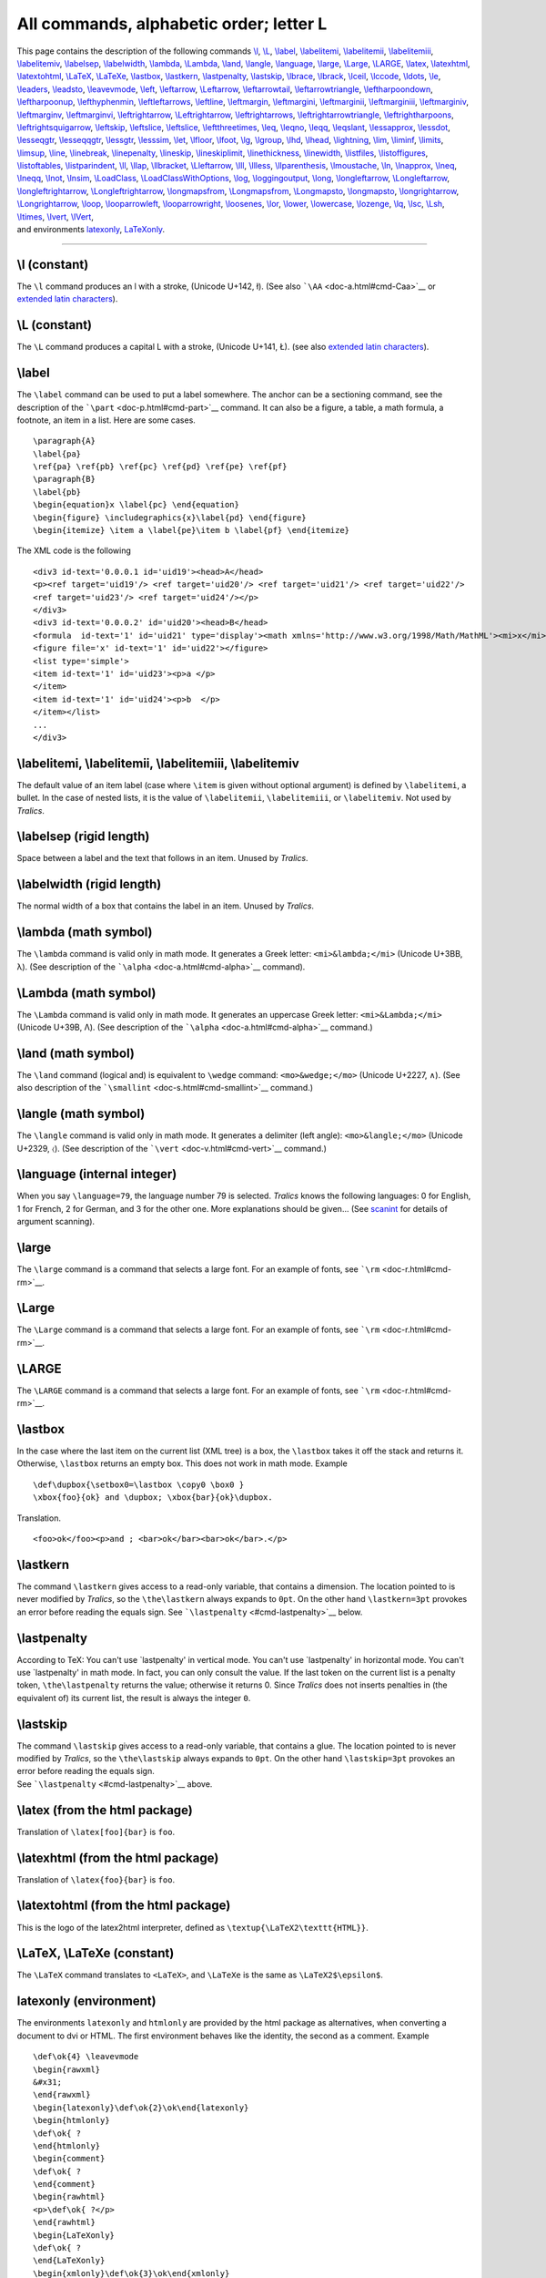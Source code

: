 All commands, alphabetic order; letter L
========================================

| This page contains the description of the following commands
  `\\l <#cmd-l>`__, `\\L <#cmd-cl>`__, `\\label <#cmd-label>`__,
  `\\labelitemi <#cmd-labelitem>`__, `\\labelitemii <#cmd-labelitem>`__,
  `\\labelitemiii <#cmd-labelitem>`__,
  `\\labelitemiv <#cmd-labelitem>`__, `\\labelsep <#cmd-labelsep>`__,
  `\\labelwidth <#cmd-labelwidth>`__, `\\lambda <#cmd-lambda>`__,
  `\\Lambda <#cmd-clambda>`__, `\\land <#cmd-land>`__,
  `\\langle <#cmd-langle>`__, `\\language <#cmd-language>`__,
  `\\large <#cmd-large>`__, `\\Large <#cmd-clarge>`__,
  `\\LARGE <#cmd-cclarge>`__, `\\latex <#cmd-xlatex>`__,
  `\\latexhtml <#cmd-latexhtml>`__,
  `\\latextohtml <#cmd-latextohtml>`__, `\\LaTeX <#cmd-LaTeX>`__,
  `\\LaTeXe <#cmd-LaTeX>`__, `\\lastbox <#cmd-lastbox>`__,
  `\\lastkern <#cmd-lastkern>`__, `\\lastpenalty <#cmd-lastpenalty>`__,
  `\\lastskip <#cmd-lastskip>`__, `\\lbrace <#cmd-lbrace>`__,
  `\\lbrack <#cmd-lbrack>`__, `\\lceil <#cmd-lceil>`__,
  `\\lccode <#cmd-lccode>`__, `\\ldots <#cmd-ldots>`__,
  `\\le <#cmd-le>`__, `\\leaders <#cmd-leaders>`__,
  `\\leadsto <#cmd-leadsto>`__, `\\leavevmode <#cmd-leavevmode>`__,
  `\\left <#cmd-left>`__, `\\leftarrow <#cmd-leftarrow>`__,
  `\\Leftarrow <#cmd-cleftarrow>`__,
  `\\leftarrowtail <#cmd-leftarrowtail>`__,
  `\\leftarrowtriangle <#cmd-leftarrowtriangle>`__,
  `\\leftharpoondown <#cmd-leftharpoondown>`__,
  `\\leftharpoonup <#cmd-leftharpoonup>`__,
  `\\lefthyphenmin <#cmd-lefthyphenmin>`__,
  `\\leftleftarrows <#cmd-leftleftarrows>`__,
  `\\leftline <#cmd-leftline>`__, `\\leftmargin <#cmd-leftmargin>`__,
  `\\leftmargini <#cmd-leftmargini>`__,
  `\\leftmarginii <#cmd-leftmargini>`__,
  `\\leftmarginiii <#cmd-leftmargini>`__,
  `\\leftmarginiv <#cmd-leftmargini>`__,
  `\\leftmarginv <#cmd-leftmargini>`__,
  `\\leftmarginvi <#cmd-leftmargini>`__,
  `\\leftrightarrow <#cmd-leftrightarrow>`__,
  `\\Leftrightarrow <#cmd-cleftrightarrow>`__,
  `\\leftrightarrows <#cmd-leftrightarrows>`__,
  `\\leftrightarrowtriangle <#cmd-leftrightarrowtriangle>`__,
  `\\leftrightharpoons <#cmd-leftrightharpoons>`__,
  `\\leftrightsquigarrow <#cmd-leftrightsquigarrow>`__,
  `\\leftskip <#cmd-leftskip>`__, `\\leftslice <#cmd-leftslice>`__,
  `\\leftslice <#cmd-leftslice>`__,
  `\\leftthreetimes <#cmd-leftthreetimes>`__, `\\leq <#cmd-leq>`__,
  `\\leqno <#cmd-leqno>`__, `\\leqq <#cmd-leqq>`__,
  `\\leqslant <#cmd-leqslant>`__, `\\lessapprox <#cmd-lessapprox>`__,
  `\\lessdot <#cmd-lessdot>`__, `\\lesseqgtr <#cmd-lesseqgtr>`__,
  `\\lesseqqgtr <#cmd-lesseqqgtr>`__, `\\lessgtr <#cmd-lessgtr>`__,
  `\\lesssim <#cmd-lesssim>`__, `\\let <#cmd-let>`__,
  `\\lfloor <#cmd-lfloor>`__, `\\lfoot <#cmd-lfoot>`__,
  `\\lg <#cmd-lg>`__, `\\lgroup <#cmd-lgroup>`__, `\\lhd <#cmd-lhd>`__,
  `\\lhead <#cmd-lhead>`__, `\\lightning <#cmd-lightning>`__,
  `\\lim <#cmd-lim>`__, `\\liminf <#cmd-liminf>`__,
  `\\limits <#cmd-limits>`__, `\\limsup <#cmd-limsup>`__,
  `\\line <#cmd-line>`__, `\\linebreak <#cmd-linebreak>`__,
  `\\linepenalty <#cmd-linepenalty>`__, `\\lineskip <#cmd-lineskip>`__,
  `\\lineskiplimit <#cmd-lineskiplimit>`__,
  `\\linethickness <#cmd-linethickness>`__,
  `\\linewidth <#cmd-linewidth>`__, `\\listfiles <#cmd-listfiles>`__,
  `\\listoffigures <#cmd-listoffigures>`__,
  `\\listoftables <#cmd-listoffigures>`__,
  `\\listparindent <#cmd-listparindent>`__, `\\ll <#cmd-ll>`__,
  `\\llap <#cmd-llap>`__, `\\llbracket <#cmd-llbracket>`__,
  `\\Lleftarrow <#cmd-lleftarrow>`__, `\\lll <#cmd-lll>`__,
  `\\llless <#cmd-llless>`__, `\\llparenthesis <#cmd-llparenthesis>`__,
  `\\lmoustache <#cmd-lmoustache>`__, `\\ln <#cmd-ln>`__,
  `\\lnapprox <#cmd-lnapprox>`__, `\\lneq <#cmd-lneq>`__,
  `\\lneqq <#cmd-lneqq>`__, `\\lnot <#cmd-lnot>`__,
  `\\lnsim <#cmd-lnsim>`__, `\\LoadClass <#cmd-LoadClass>`__,
  `\\LoadClassWithOptions <#cmd-LoadClassWithOptions>`__,
  `\\log <#cmd-log>`__, `\\loggingoutput <#cmd-loggingoutput>`__,
  `\\long <#cmd-long>`__, `\\longleftarrow <#cmd-longleftarrow>`__,
  `\\Longleftarrow <#cmd-clongleftarrow>`__,
  `\\longleftrightarrow <#cmd-longleftrightarrow>`__,
  `\\Longleftrightarrow <#cmd-clongleftrightarrow>`__,
  `\\longmapsfrom <#cmd-longmapsfrom>`__,
  `\\Longmapsfrom <#cmd-clongmapsfrom>`__,
  `\\Longmapsto <#cmd-clongmapsto>`__,
  `\\longmapsto <#cmd-longmapsto>`__,
  `\\longrightarrow <#cmd-longrightarrow>`__,
  `\\Longrightarrow <#cmd-clongrightarrow>`__, `\\loop <#cmd-loop>`__,
  `\\looparrowleft <#cmd-looparrowleft>`__,
  `\\looparrowright <#cmd-looparrowright>`__,
  `\\loosenes <#cmd-looseness>`__, `\\lor <#cmd-lor>`__,
  `\\lower <#cmd-lower>`__, `\\lowercase <#cmd-lowercase>`__,
  `\\lozenge <#cmd-lozenge>`__, `\\lq <#cmd-lq>`__,
  `\\lsc <#cmd-lsc>`__, `\\Lsh <#cmd-Lsh>`__,
  `\\ltimes <#cmd-ltimes>`__, `\\lvert <#cmd-lvert>`__,
  `\\lVert <#cmd-clvert>`__,
| and environments `latexonly <#env-xlatexonly>`__,
  `LaTeXonly <#env-LaTeXonly>`__.

--------------

.. _cmd-l:

\\l (constant)
--------------

The ``\l`` command produces an l with a stroke, (Unicode U+142, ł). (See
also ```\AA`` <doc-a.html#cmd-Caa>`__ or `extended latin
characters <doc-chars.html#ext-latin>`__).

.. _cmd-cl:

\\L (constant)
--------------

The ``\L`` command produces a capital L with a stroke, (Unicode U+141,
Ł). (see also `extended latin characters <doc-chars.html#ext-latin>`__).

.. _cmd-label:

\\label
-------

The ``\label`` command can be used to put a label somewhere. The anchor
can be a sectioning command, see the description of the
```\part`` <doc-p.html#cmd-part>`__ command. It can also be a figure, a
table, a math formula, a footnote, an item in a list. Here are some
cases.

.. container:: ltx-source

   ::

      \paragraph{A}
      \label{pa}
      \ref{pa} \ref{pb} \ref{pc} \ref{pd} \ref{pe} \ref{pf}
      \paragraph{B}
      \label{pb}
      \begin{equation}x \label{pc} \end{equation}
      \begin{figure} \includegraphics{x}\label{pd} \end{figure}
      \begin{itemize} \item a \label{pe}\item b \label{pf} \end{itemize}

The XML code is the following

.. container:: xml_out

   ::

      <div3 id-text='0.0.0.1 id='uid19'><head>A</head>
      <p><ref target='uid19'/> <ref target='uid20'/> <ref target='uid21'/> <ref target='uid22'/>
      <ref target='uid23'/> <ref target='uid24'/></p>
      </div3>
      <div3 id-text='0.0.0.2' id='uid20'><head>B</head>
      <formula  id-text='1' id='uid21' type='display'><math xmlns='http://www.w3.org/1998/Math/MathML'><mi>x</mi></math></formula>
      <figure file='x' id-text='1' id='uid22'></figure>
      <list type='simple'>
      <item id-text='1' id='uid23'><p>a </p>
      </item>
      <item id-text='1' id='uid24'><p>b  </p>
      </item></list>
      ...
      </div3>

.. _cmd-labelitem:

\\labelitemi, \\labelitemii, \\labelitemiii, \\labelitemiv
----------------------------------------------------------

The default value of an item label (case where ``\item`` is given
without optional argument) is defined by ``\labelitemi``, a bullet. In
the case of nested lists, it is the value of ``\labelitemii``,
``\labelitemiii``, or ``\labelitemiv``. Not used by *Tralics*.

.. _cmd-labelsep:

\\labelsep (rigid length)
-------------------------

Space between a label and the text that follows in an item. Unused by
*Tralics*.

.. _cmd-labelwidth:

\\labelwidth (rigid length)
---------------------------

The normal width of a box that contains the label in an item. Unused by
*Tralics*.

.. _cmd-lambda:

\\lambda (math symbol)
----------------------

The ``\lambda`` command is valid only in math mode. It generates a Greek
letter: ``<mi>&lambda;</mi>`` (Unicode U+3BB, λ). (See description of
the ```\alpha`` <doc-a.html#cmd-alpha>`__ command).

.. _cmd-clambda:

\\Lambda (math symbol)
----------------------

The ``\Lambda`` command is valid only in math mode. It generates an
uppercase Greek letter: ``<mi>&Lambda;</mi>`` (Unicode U+39B, Λ). (See
description of the ```\alpha`` <doc-a.html#cmd-alpha>`__ command.)

.. _cmd-land:

\\land (math symbol)
--------------------

The ``\land`` command (logical and) is equivalent to ``\wedge`` command:
``<mo>&wedge;</mo>`` (Unicode U+2227, ∧). (See also description of the
```\smallint`` <doc-s.html#cmd-smallint>`__ command.)

.. _cmd-langle:

\\langle (math symbol)
----------------------

The ``\langle`` command is valid only in math mode. It generates a
delimiter (left angle): ``<mo>&langle;</mo>`` (Unicode U+2329, 〈). (See
description of the ```\vert`` <doc-v.html#cmd-vert>`__ command.)

.. _cmd-language:

\\language (internal integer)
-----------------------------

When you say ``\language=79``, the language number 79 is selected.
*Tralics* knows the following languages: 0 for English, 1 for French, 2
for German, and 3 for the other one. More explanations should be
given... (See `scanint <doc-s.html#fct-scanint>`__ for details of
argument scanning).

.. _cmd-large:

\\large
-------

The ``\large`` command is a command that selects a large font. For an
example of fonts, see ```\rm`` <doc-r.html#cmd-rm>`__.

.. _cmd-clarge:

\\Large
-------

The ``\Large`` command is a command that selects a large font. For an
example of fonts, see ```\rm`` <doc-r.html#cmd-rm>`__.

.. _cmd-cclarge:

\\LARGE
-------

The ``\LARGE`` command is a command that selects a large font. For an
example of fonts, see ```\rm`` <doc-r.html#cmd-rm>`__.

.. _cmd-lastbox:

\\lastbox
---------

In the case where the last item on the current list (XML tree) is a box,
the ``\lastbox`` takes it off the stack and returns it. Otherwise,
``\lastbox`` returns an empty box. This does not work in math mode.
Example

.. container:: ltx-source

   ::

      \def\dupbox{\setbox0=\lastbox \copy0 \box0 }
      \xbox{foo}{ok} and \dupbox; \xbox{bar}{ok}\dupbox.

Translation.

.. container:: xml_out

   ::

      <foo>ok</foo><p>and ; <bar>ok</bar><bar>ok</bar>.</p>

.. _cmd-lastkern:

\\lastkern
----------

The command ``\lastkern`` gives access to a read-only variable, that
contains a dimension. The location pointed to is never modified by
*Tralics*, so the ``\the\lastkern`` always expands to ``0pt``. On the
other hand ``\lastkern=3pt`` provokes an error before reading the equals
sign. See ```\lastpenalty`` <#cmd-lastpenalty>`__ below.

.. _cmd-lastpenalty:

\\lastpenalty
-------------

According to TeX: You can't use \`\lastpenalty' in vertical mode. You
can't use \`\lastpenalty' in horizontal mode. You can't use
\`\lastpenalty' in math mode. In fact, you can only consult the value.
If the last token on the current list is a penalty token,
``\the\lastpenalty`` returns the value; otherwise it returns 0. Since
*Tralics* does not inserts penalties in (the equivalent of) its current
list, the result is always the integer ``0``.

.. _cmd-lastskip:

\\lastskip
----------

| The command ``\lastskip`` gives access to a read-only variable, that
  contains a glue. The location pointed to is never modified by
  *Tralics*, so the ``\the\lastskip`` always expands to ``0pt``. On the
  other hand ``\lastskip=3pt`` provokes an error before reading the
  equals sign.
| |See...| See ```\lastpenalty`` <#cmd-lastpenalty>`__ above.

.. _cmd-xlatex:

\\latex (from the html package)
-------------------------------

Translation of ``\latex[foo]{bar}`` is ``foo``.

.. _cmd-latexhtml:

\\latexhtml (from the html package)
-----------------------------------

Translation of ``\latex{foo}{bar}`` is ``foo``.

.. _cmd-latextohtml:

\\latextohtml (from the html package)
-------------------------------------

This is the logo of the latex2html interpreter, defined as
``\textup{\LaTeX2\texttt{HTML}}``.

.. _cmd-LaTeX:

\\LaTeX, \\LaTeXe (constant)
----------------------------

The ``\LaTeX`` command translates to ``<LaTeX>``, and ``\LaTeXe`` is the
same as ``\LaTeX2$\epsilon$``.

.. _env-xlatexonly:

latexonly (environment)
-----------------------

The environments ``latexonly`` and ``htmlonly`` are provided by the html
package as alternatives, when converting a document to dvi or HTML. The
first environment behaves like the identity, the second as a comment.
Example

.. container:: ltx-source

   ::

       
      \def\ok{4} \leavevmode
      \begin{rawxml}
      &#x31;
      \end{rawxml}
      \begin{latexonly}\def\ok{2}\ok\end{latexonly}
      \begin{htmlonly}
      \def\ok{ ?
      \end{htmlonly}
      \begin{comment}
      \def\ok{ ?
      \end{comment}
      \begin{rawhtml}
      <p>\def\ok{ ?</p>
      \end{rawhtml}
      \begin{LaTeXonly}
      \def\ok{ ?
      \end{LaTeXonly}
      \begin{xmlonly}\def\ok{3}\ok\end{xmlonly}
      \ok

The translation should be equivalent to ``1 2 3 4`` (the digit one being
written as ``&#x31;``).

.. _env-LaTeXonly:

LaTeXonly (Tralics environment)
-------------------------------

| The ``LaTeXonly`` environment is opposed to the ``xmlonly``
  environment. Since the translator produces XML, the content of the
  ``LaTeXonly`` environment is ignored. This environment behaves like
  the ``comment`` environment.
| |See...| For an example, see the description of the
  ```latexonly`` <doc-l.html#env-latexonly>`__ environment.

.. _cmd-lbrack:

\\lbrack
--------

| The ``\lbrack`` command is equivalent to (in fact, expands to) an
  opening bracket ``[``.
| |See...| See also description of the
  ```\vert`` <doc-v.html#cmd-vert>`__ command.

.. _cmd-lbrace:

\\lbrace (math symbol)
----------------------

| The ``\lbrace`` command is equivalent to an opening brace ``\{``.
| |See...| See also description of the
  ```\vert`` <doc-v.html#cmd-vert>`__ command.

.. _cmd-lccode:

\\lccode
--------

| When you say ``\lccode13 12``, you change the lowercase code of the
  character number 13 to the value 12. Both integers must be valid
  character codes. TeX uses this for its hyphenation algorithm: a letter
  is part of a word, only if its ``\lccode`` is not zero. On the other
  hand, the ``\lowercase`` command replaces, in the token list given as
  argument, every character X by the character Y, provided that
  ``\lccode X`` is Y, and Y is not zero; all other tokens are left
  unchanged.
| A character code is an integer between 0 and N-1, where N=256 in TeX
  and in old versions of *Tralics*; it is now 65536. In *Tralics*,
  ``\lccode`` and ``\uccode`` are defined for all letters of iso-8859-1
  (with, and without accents), these are characters with code less than
  256 (for all other characters, ``\lccode`` and ``\uccode`` are zero).
| |See...| See `scanint <doc-s.html#fct-scanint>`__ for details of how
  numbers are read. See ```\uppercase`` <doc-u.html#cmd-uppercase>`__.
  for examples of use.

.. _cmd-lceil:

\\lceil (math symbol)
---------------------

The ``\lceil`` (left ceiling) command is valid only in math mode. It can
be used as a delimiter: ``<mo>&lceil;</mo>``, (Unicode U+2308, ⌈). See
also description of the ```\vert`` <doc-v.html#cmd-vert>`__ command.

.. _cmd-ldots:

\\ldots (math symbol)
---------------------

The ``\ldots`` command is valid in math mode. It generates a
miscellaneous symbol: ``<mo>...</mo>``. *Tralics* recognizes the
following miscellaneous symbols.

.. container:: ltx-source

   ::

      $\ldots \prime \exists \Diamond \top \bot \mho 
      \cdots \forall \nabla \imath \flat \clubsuit \Re
      \vdots \infty \surd \jmath \natural \diamondsuit \Im
      \ddots \hbar \square \ell \sharp \heartsuit \angle
      \aleph \emptyset \triangle \neg \wp \spadesuit \partial$

| The XML result is `shown here <doc-laux.html#cmd-ldots>`__. All these
  operators are from Table 8.7 of the `Latex
  Companion <index.html#companion>`__. The ``\Box`` command is not yet
  implemented (but ``\square`` produces the same effect). |operators of
  table 8.7| (see also `here <doc-ex.xhtml#math1>`__).
| |See...| The ``\ldots`` command is also valid outside math mode, see
  the ```\qquad`` <doc-q.html#cmd-qquad>`__ command.

.. _cmd-le:

\\le (math symbol)
------------------

The ``\le`` command is valid only in math mode. It generates a relation
symbol: ``<mo>&le;</mo>``. *Tralics* recognizes the following relations:

.. container:: ltx-source

   ::

      $\le \leq \succ \simeq \parallel \subseteq \sqsubset \doteq
      \ge \geq \sim \mid \subset \subseteq \ne \neq \frown \vdash
      \equiv \perp \ll \supset \cong \smile \in \dashv 
      \models \preceq \gg \approx \Join \sqsubseteq \ni
      \prec \succeq \asymp \bowtie \sqsupseteq \propto$

The XML result is `shown here <doc-laux.html#cmd-le>`__. All these
operators are from Table 8.5 of the `Latex
Companion <index.html#companion>`__. |relations operators from table
8.5| (see also `here <doc-ex.xhtml#math1>`__).

.. _cmd-leaders:

\\leaders
---------

The ``\leaders`` commands reads a box and names it \`leaders'. See
`\\xleaders <doc-x.html#cmd-xleaders>`__ for details.

.. _cmd-leadsto:

\\leadsto
---------

The ``\leadsto`` command is valid only in math mode. It generates
``<mo>&#x21DD;</mo>``, (Unicode U+21DD, ⇝).

.. _cmd-leavevmode:

\\leavevmode
------------

The effect of this command is to leave vertical mode, and to enter
horizontal mode. Thus, if the mode is vmode (typically, outside any
paragraph), a new paragraph is started. This paragraph may be flushed
left, flushed right, or centered; but if nothing special has been said,
a ``noindent='true'`` slot is added to the attribute list of the ``<p>``
element.

.. _cmd-left:

\\left
------

This command is followed by a delim, then math mode material, then
``\right`` and delim; it is used inside a math formula. A group is
started, the math mode material (the longest list, balanced wrt braces
and groups, including \\left/\right) is translated, the result is put in
a ``<mfence>`` element, that has as attributes \`open' and \`close' the
values of the first and last delimiter.

Here delim is a filler (optional space or ``\relax``) followed by
``\delimiter`` 27-bit number or letter or otherchar (a character of
catcode 11 or 12 whose 24-bit ``\delcode`` value will be used). From
these numbers two pairs *(a,f)* and *(b,g)* consisting of a 8-bit
character number and a 4-bit family number are created. These are used
to construct a variable-size character. Note that commands like
``\overwithdelims`` also read two delim, so
``$a\abovewithdelims\relax.\relax..2ptb$`` is a valid math formula
translated by *Tralics* as ``$a\above.2ptb$``

For instance ``\lbrace`` is defined as ``\delimiter"4266308`` which
gives a first pair: character 102 for family 2, and a second pair:
character 8 in family 3. Now, font cmex10 (``\texfont3`` in PlainTeX)
contains a character at position O10 (read: octal-10), that has a
nextlarger at O156, that has a nextlarger at O32, that has a nextlarger
at O50, that has a nextlarger at O70, that is defined to be a varchar
top=O70, mid=O74, bot=O72 and rep=O76 (a varchar is a character of
variable height, formed by a top, a rep, a mid, a rep and a bot; instead
of a single rep, a variable number of reps can be used).

This mechanism is not implemented in *Tralics*. In particular
``\delimiter`` provokes an error and reads a number. You may use the
following characters: ``()[]|<>`` or the following
commands:``\rbrace \lbrace \{ \} \rangle \langle  \rceil \lceil \rfloor \lfloor \vert \Vert``.
These are defined by PlainTeX. A dot means an empty delimiter.

| You can also use
  ``\lmoustache \rmoustache \uparrow \downarrow \updownarraow \Uparrow \Downarrow \Updownarrow \backslash  \lgroup \rgroup``.
  These were not implemented in earlier *Tralics* versions:
  ``\arrowvert \Arrowvert \bracevert / \backslash``.
| |See...| For an example, see the ```\vert`` <doc-v.html#cmd-vert>`__
  command. Here is another example:

.. container:: ltx-source

   ::

      \def\kernel{\frac{x^1_2}{y^3_4}}
      \def\test{
      \left\lmoustache\left\uparrow\left\Uparrow\left\updownarrow\left\lgroup
      \kernel
      \right\rgroup\right\Updownarrow\right\Downarrow\right\downarrow\right\rmoustache}
      $\test$
      $\let\left\relax\let\right\relax \test$
      $\def\kernel{\int_0^{\frac{x^1_2}{y^3_4}}} \test$

The translatiton is

.. container:: xml_out

   ::

      <formula type='inline'>
       <math xmlns='http://www.w3.org/1998/Math/MathML'>
        <mfenced open='&lmoustache;' close='&rmoustache;'>
         <mfenced open='&uparrow;' close='&downarrow;'>
          <mfenced open='&Uparrow;' close='&Downarrow;'>
           <mfenced open='&updownarrow;' close='&Updownarrow;'>
            <mfenced open='&#x3014;' close='&#x3015;'>
             <mfrac>
              <msubsup><mi>x</mi> <mn>2</mn> <mn>1</mn> </msubsup>
              <msubsup><mi>y</mi> <mn>4</mn> <mn>3</mn> </msubsup>
             </mfrac>
            </mfenced>
           </mfenced>
          </mfenced>
         </mfenced>
        </mfenced>
       </math>
      </formula>
      <formula type='inline'>
       <math xmlns='http://www.w3.org/1998/Math/MathML'>
        <mrow>
         <mo>&lmoustache;</mo><mo>&uparrow;</mo><mo>&Uparrow;</mo>
         <mo>&updownarrow;</mo><mo>&#x3014;</mo>
         <mfrac>
          <msubsup><mi>x</mi> <mn>2</mn> <mn>1</mn> </msubsup> 
          <msubsup><mi>y</mi> <mn>4</mn> <mn>3</mn> </msubsup>
         </mfrac>
         <mo>&#x3015;</mo><mo>&Updownarrow;</mo><mo>&Downarrow;</mo>
         <mo>&downarrow;</mo><mo>&rmoustache;</mo>
        </mrow>
       </math>
      </formula>
      <formula type='inline'>
       <math xmlns='http://www.w3.org/1998/Math/MathML'>
        <mfenced open='&lmoustache;' close='&rmoustache;'>
         <mfenced open='&uparrow;' close='&downarrow;'>
          <mfenced open='&Uparrow;' close='&Downarrow;'>
           <mfenced open='&updownarrow;' close='&Updownarrow;'>
            <mfenced open='&#x3014;' close='&#x3015;'>
             <msubsup><mo>&int;</mo> <mn>0</mn> 
              <mfrac>
               <msubsup><mi>x</mi> <mn>2</mn> <mn>1</mn> </msubsup> 
               <msubsup><mi>y</mi> <mn>4</mn> <mn>3</mn> </msubsup>
              </mfrac>
             </msubsup>
            </mfenced>
           </mfenced>
          </mfenced>
         </mfenced>
        </mfenced>
       </math>
      </formula>

Preview: |\\left ...\right| (see also `here <doc-ex.xhtml#math1>`__)

.. _cmd-leftarrow:

\\leftarrow (math symbol)
-------------------------

The ``\leftarrow`` command is valid only in math mode. It generates an
arrow pointing to the left: ``<mo>&leftarrow;</mo>``. (Unicode U+2190,
←) *Tralics* recognizes the following arrows:

.. container:: ltx-source

   ::

      $\leftarrow\longleftarrow  \Leftarrow \Longleftarrow 
      \rightarrow \longrightarrow \Rightarrow \Longrightarrow
      \leftrightarrow \Leftrightarrow \longleftrightarrow\Longleftrightarrow
      \mapsto \longmapsto \hookleftarrow \hookrightarrow
      \leftharpoondown \leftharpoonup \rightharpoondown \rightharpoonup
      \uparrow \Uparrow  \updownarrow \Updownarrow 
      \downarrow \Downarrow \nearrow \searrow \swarrow \nwarrow
      $

The XML result is `shown here <doc-laux.html#cmd-leftarrow>`__. All
these operators are from Table 8.6 of the `Latex
Companion <index.html#companion>`__. |arrows from table 8.6| (see also
`here <doc-ex.xhtml#math1>`__)

.. _cmd-cleftarrow:

\\Leftarrow (math symbol)
-------------------------

The ``\Leftarrow`` command is valid only in math mode. It generates an
double-stroke arrow pointing to the left: ``<mo>&Leftarrow;</mo>``
(Unicode U+21D0, ⇐). See description of the
```\leftarrow`` <doc-l.html#cmd-leftarrow>`__ command.

.. _cmd-leftarrowtail:

\\leftarrowtail (math symbol)
-----------------------------

The ``\leftarrowtail`` command is valid only in math mode. It generates
``<mo>&leftarrowtail;</mo>`` (Unicode U+21A2, ↢)

.. _cmd-leftarrowtriangle:

\\leftarrowtriangle (math symbol)
---------------------------------

The ``\leftarrowtriangle`` command is valid only in math mode. It
generates ``<mo>&loarr;</mo>`` (Unicode U+21FD, ⇽).

.. _cmd-leftharpoondown:

\\leftharpoondown (math symbol)
-------------------------------

The ``\leftharpoondown`` command is valid only in math mode. It
generates an arrow that points to the left, with only lower part of the
arrow-point: ``<mo>&leftharpoondown;</mo>`` (Unicode U+21BD, ↽). See
description of the ```\leftarrow`` <doc-l.html#cmd-leftarrow>`__
command.

.. _cmd-leftharpoonup:

\\leftharpoonup (math symbol)
-----------------------------

The ``\leftharpoonup`` command is valid only in math mode. It generates
an arrow pointing to the left, with only the upper part of the
arrow-point: ``<mo>&leftharpoonup;</mo>`` (Unicode U+21BC, ↼). See
description of the ```\leftarrow`` <doc-l.html#cmd-leftarrow>`__
command.

.. _cmd-lefthyphenmin:

\\lefthyphenmin (internal integer)
----------------------------------

| When you say ``\lefthyphenmin=77``, then TeX accepts to hyphenate a
  word only if there are at least 77 characters to the left of the
  hyphen. *Tralics* hyphenates nothing.
| |See...| (See `scanint <doc-s.html#fct-scanint>`__ for details of
  argument scanning).

.. _cmd-leftleftarrows:

\\leftleftarrows (math symbol)
------------------------------

The ``\leftleftarrows`` command is valid only in math mode. It generates
``<mo>&leftleftarrows;</mo>`` (Unicode U+21C7, ⇇)

.. _cmd-leftline:

\\leftline
----------

| Translation of ``\leftline{foo}`` is ``<line rend='left'>foo</line>``.
| |See...| See also description of the
  ```\centerline`` <doc-c.html#cmd-centerline>`__ command.

.. _cmd-leftmargin:

\\leftmargin (rigid length)
---------------------------

This contains the value of the left margin. Not used by *Tralics*.

.. _cmd-leftmargini:

\\leftmargini, \\leftmarginii, \\leftmarginiii, \\leftmarginiv, \\leftmarginv, \\leftmarginvi (rigid length)
------------------------------------------------------------------------------------------------------------

This command contains the value that should be put into ``\leftmargin``
inside a list environment (at level 1, 2, 3, 4, 5, and 6, respectively).
Not used by *Tralics*.

.. _cmd-leftrightarrow:

\\leftrightarrow (math symbol)
------------------------------

The ``\leftrightarrow`` command is valid only in math mode. It generates
an arrow that points to the left and the right:
``<mo>&leftrightarrow;</mo>`` (Unicode U+2194, ↔). See description of
the ```\leftarrow`` <doc-l.html#cmd-leftarrow>`__ command.

.. _cmd-cleftrightarrow:

\\Leftrightarrow (math symbol)
------------------------------

The ``\Leftrightarrow`` command is valid only in math mode. It generates
an arrow: ``<mo>&Leftrightarrow;</mo>`` (Unicode U+21D4, ⇔). See
description of the ```\leftarrow`` <doc-l.html#cmd-leftarrow>`__
command.

.. _cmd-leftrightarrows:

\\leftrightarrows (math symbol)
-------------------------------

The ``\leftrightarrows`` command is valid only in math mode. It
generates ``<mo>&leftrightarrows;</mo>`` (Unicode U+21C6, ⇆).

.. _cmd-leftrightarrowtriangle:

\\leftrightarrowtriangle (math symbol)
--------------------------------------

The ``\leftrightarrowtriangle`` command is valid only in math mode. It
generates ``<mo>&hoarr;</mo>`` (Unicode U+21FF, ⇿).

.. _cmd-leftrightharpoons:

\\leftrightharpoons (math symbol)
---------------------------------

The ``\leftrightharpoons`` command is valid only in math mode. It
generates ``<mo>&leftrightharpoons;</mo>`` (Unicode U+21CB, ⇋).

.. _cmd-leftrightsquigarrow:

\\leftrightsquigarrow (math symbol)
-----------------------------------

The ``\leftrightsquigarrow`` command is valid only in math mode. It
generates ``<mo>&leftrightsquigarrow;</mo>`` (Unicode U+21AD, ↭).

.. _cmd-leftskip:

\\leftskip (rubber length)
--------------------------

| You can say ``\leftskip=10pt plus 2pt minus 3pt``. This explains to
  TeX that it should put 10pt (maybe up to 2pt more, maybe up to 3pt
  less) of glue on the start of each line. Unused by *Tralics* (you
  should use environments like ``quote`` or ``center`` instead).
| |See...| (See `scanglue <doc-s.html#fct-scanglue>`__ for details of
  argument scanning).

.. _cmd-leftslice:

\\leftslice (math symbol)
-------------------------

The ``\leftslice`` command is valid only in math mode. It generates
``<mo>&#x2AA6;</mo>`` (Unicode U+2AA6, ⪦).

.. _cmd-leftthreetimes:

\\leftthreetimes (math symbol)
------------------------------

The ``\leftthreetimes`` command is valid only in math mode. It generates
``<mo>&leftthreetimes;</mo>`` (Unicode U+22CB, ⋋).

.. _cmd-lengthtest:

\\lengthtest
------------

| Inside an if-then-else construct, you can use a test like
  ``\lengthtest{\parindent<1cm}``. This yields true if the current value
  of ``\parindent`` is less than one cm.
| |See...| See ```\ifthenelse`` <doc-i.html#cmd-ifthenelse>`__ for
  details.

.. _cmd-leq:

\\leq (math symbol)
-------------------

The ``\leq`` command is valid only in math mode. It is equivalent to
``\le``. It generates a relation symbol: ``<mo>&le;</mo>`` (Unicode
U+2264, ≤). See description of the ```\le`` <doc-l.html#cmd-le>`__
command.

.. _cmd-leqno:

\\leqno
-------

Produces an equation number on the left. See
```\eqno`` <doc-e.html#cmd-eqno>`__.

.. _cmd-leqq:

\\leqq (math symbol)
--------------------

The ``\leqq`` is valid only in math mode; it produces
``<mo>&leqq;</mo>`` (Unicode U+2266, ≦).

.. _cmd-leqslant:

\\leqslant (math symbol)
------------------------

The ``\leqslant`` is valid only in math mode; it is a variant of the
less-or-equal symbol: ``<mo>&leqslant;</mo>`` (Unicode U+2A7D, ⩽). See
also description of the ```\smallint`` <doc-s.html#cmd-smallint>`__
command.

.. _cmd-lessapprox:

\\lessapprox (math symbol)
--------------------------

The ``\lessapprox`` is valid only in math mode; it produces
``<mo>&lessapprox;</mo>`` (Unicode U+2A85, ⪅).

.. _cmd-lessdot:

\\lessdot (math symbol)
-----------------------

The ``\lessdot`` is valid only in math mode; it produces
``<mo>&lessdot;</mo>`` (Unicode U+22D6, ⋖).

.. _cmd-lesseqgtr:

\\lesseqgtr (math symbol)
-------------------------

The ``\lesseqgtr`` is valid only in math mode; it produces
``<mo>&lesseqgtr;</mo>`` (Unicode U+22DA, ⋚).

.. _cmd-lesseqqgtr:

\\lesseqqgtr (math symbol)
--------------------------

The ``\lesseqqgtr`` is valid only in math mode; it produces
``<mo>&lesseqqgtr;</mo>`` (Unicode U+2A8B, ⪋).

.. _cmd-lessgtr:

\\lessgtr (math symbol)
-----------------------

The ``\lessgtr`` is valid only in math mode; it produces
``<mo>&lessgtr;</mo>`` (Unicode U+2276, ≶).

.. _cmd-lesssim:

\\lesssim (math symbol)
-----------------------

The ``\lesssim`` is valid only in math mode; it produces
``<mo>&lesssim;</mo>`` (Unicode U+2272, ≲).

.. _cmd-let:

\\let
-----

After ``\let``, there is a control sequence followed by equals followed
by one optional space followed by token (see
`here <doc-s.html#fct-scantoks>`__ the syntax). The effect of
``\let\foo\bar`` (or ``\let\foo= \bar``) is to make ``\foo`` equivalent
to ``\bar``, concerning evaluation. Instead of ``\foo``, an active
character is allowed. If the token is a control sequence or an active
character, its value is copied into the first token. For instance, since
``\bar`` is valid in math mode only, then ``\foo`` becomes a math-mode
only command. An assignment like ``\let\foo\undefined`` makes probably
``\foo`` undefined. Example:

.. container:: ltx-source

   ::

      {\def\B#1{a} \let \A\B \show\A}
      {\catcode `A=13 \def A{b} \let\A A \show\A}
      {\catcode `A=13 \def\B#1{c} \let A\B \showA}
      {\catcode `A=13  \let A~ \showA}

You will see this on the terminal:

.. container:: tty_out

   ::

      \A=macro: #1->a.
      \A=macro: ->b.
      A=macro: #1->c.
      A=macro: ->\nobreakspace .

In the case where ``\let\foo`` is followed by a character, then ``\foo``
will act like this character (same catcode, same value). Example:

.. container:: ltx-source

   ::

      {\catcode `A=13 \letA=1 \showA}
      {\let\sp=^ \show\sp}
      {\let\egroup=} \show\egroup}

You will see this:

.. container:: tty_out

   ::

      A=the character 1.
      \sp=superscript character ^.
      \egroup=end-group character }.

| Note the following facts: In the example above, A is an active
  character, but cannot be expanded. Thus ``\count0=0A1`` will put 0 in
  the counter, and ``\showA`` is a list of two tokens. On the other
  hand, ``\sp`` is always interpreted as superscript character (but
  ``\sp\sp ab`` is not the same as ``^^ab``). And ``\egroup`` is
  evaluated like a closing brace (a token list contains always as many
  open braces as close braces, but you can put any number of ``\egroup``
  tokens as you like; it is only when the token is evaluated that its
  value is considered; exception: when arguments are read, the value of
  each token is considered to see if it is an ``\outer`` token, so a
  token can be non-outer when read and outer when evaluated).
| |See...| You can say ``\global\let``, this makes the assignment global
  (it is local otherwise) (unless
  ```\globaldefs`` <doc-g.html#cmd-globaldefs>`__ is strange).
| |See...|

.. _cmd-lfloor:

\\lfloor (math symbol)
----------------------

The ``\lfloor`` (left floor) command is valid only in math mode. It can
be used as a delimiter ``<mo>&lfloor;</mo>``, (Unicode U+230A, ⌊). See
also description of the ```\vert`` <doc-v.html#cmd-vert>`__ command.

.. _cmd-lfoot:

\\lfoot
-------

| The ``\lfoot`` command is valid only if the fancyvrb package is
  loaded. It takes an optional argument A, and a required argument B
  (the default value of A is B). The effect is to define the left part
  of the page footer to A for even pages, to B for odd pages.
| |See...| For more information, see documentation of
  ```\fancyhf`` <doc-f.html#cmd-fancyhf>`__.

.. _cmd-lg:

\\lg (math symbol)
------------------

| The ``\lg`` command is valid only in math mode. Its translation is a
  math operator of the same name: ``<mo form='prefix'>lg</mo>``.
| |See...| For an example see the ```\log`` <doc-l.html#cmd-log>`__
  command.

.. _cmd-lgroup:

\\lgroup (math symbol)
----------------------

The ``\lgroup`` (left group) command is valid only in math mode. It can
be used as a delimiter ``<mo>&#x3014;</mo>``, (Unicode U+3014, 〔).

.. _cmd-lhd:

\\lhd (math symbol)
-------------------

The ``\lhd`` command is valid only in math mode. It produces
``<mo>&#x22B2;</mo>``, (Unicode U+22B2, ⊲).

.. _cmd-lhead:

\\lhead
-------

| The ``\lhead`` command is valid only if the fancyvrb package is
  loaded. It takes an optional argument A, and a required argument B
  (the default value of A is B). The effect is to define the left part
  of the page header to A for even pages, to B for odd pages.
| |See...| For more information, see documentation of
  ```\fancyhf`` <doc-f.html#cmd-fancyhf>`__.

.. _cmd-lightning:

\\lightning (math symbol)
-------------------------

The ``\lightning`` command is valid only in math mode. It produces
``<mo>&#x2607;</mo>``, (Unicode U+2607, ☇).

.. _cmd-lim:

\\lim (math symbol)
-------------------

The ``\lim`` command is valid only in math mode. Its translation is a
math operator of the same name:
``<mo form='prefix' movablelimits='true'>lim</mo>``. For an example see
the ```\log`` <doc-l.html#cmd-log>`__ command.

.. _cmd-liminf:

\\liminf (math symbol)
----------------------

The ``\liminf`` command is valid only in math mode. Its translation is a
math operator of the same name:
``<mo form='prefix' movablelimits='true'>lim inf</mo>``. For an example
see the ```\log`` <doc-l.html#cmd-log>`__ command.

.. _cmd-limits:

\\limits
--------

The ``\limits`` command is valid only in math mode. It describes how
indices should be positioned. See
```\nolimits`` <doc-n.html#cmd-nolimits>`__ for details. For details see
```\mathord`` <doc-m.html#cmd-mathord>`__.

.. _cmd-limsup:

\\limsup (math symbol)
----------------------

The ``\limsup`` command is valid only in math mode. Its translation is a
math operator of the same name:
``<mo form='prefix' movablelimits='true'>lim sup</mo>``. For an example
see the ```\log`` <doc-l.html#cmd-log>`__ command.

.. _cmd-line:

\\line
------

| You say ``\line(dx,dy){length}`` in order to put a straight line into
  a picture. In general, the ``\line`` is the argument of a
  ``\put(x,y){}`` command, and the ``(x,y)`` position indicated the
  starting point of the line segment. Quantities ``dx`` and ``dy``
  should be small integers (at most six in magnitude) and coprime (in
  fact, *Tralics* really does not care). If ``dx=0``, then ``length`` is
  the length of the line; otherwise, ``length`` is the length of the
  horizontal projection of the line.
| |See...| See description of the
  ```picture`` <doc-p.html#env-picture>`__ environment for the syntax of
  the ``(dx,dy)`` part, and some examples.

.. _cmd-linebreak:

\\linebreak
-----------

The ``\linebreak`` command takes an optional argument. It is used to
favor a line break at this position in the paragraph. This command is
ignored in *Tralics*.

.. _cmd-linepenalty:

\\linepenalty (internal integer)
--------------------------------

| When you say ``\linepenalty=13``, then TeX will use 13 for the line
  penalty when it computes demerits. This parameter is not used in
  *Tralics*.
| |See...| (See `scanint <doc-s.html#fct-scanint>`__ for details of
  argument scanning).

.. _cmd-lineskip:

\\lineskip (rubber length)
--------------------------

| You can say ``\lineskip=10pt plus 2pt minus 3pt``. This explains to
  TeX that it should put 10pt (maybe up to 2pt more, maybe up to 3pt
  less) of glue between two consecutive lines in a paragraph.
  (if\ ``\lineskiplimit`` says so). Unused by *Tralics*.
| |See...| (See `scanglue <doc-s.html#fct-scanglue>`__ for details of
  argument scanning).

.. _cmd-lineskiplimit:

\\lineskiplimit (rigid length)
------------------------------

| You can say ``\lineskiplimit=1.5in``, after that TeX computes the
  vertical skip between two lines of text as follows: the baselines of
  the boxes are separated by ``\baselineskip``, but is this would make
  the distance between the bottom of one box and the top of the other
  less than \\\ ``lineskiplimit``, then ``\lineskip`` is used as
  interline glue. Ignored by *Tralics*. Typical values in LaTeX are:
  ``\baselineskip=12pt``, ``\lineskip=1pt``, ``lineskiplimit=0pt``.
| |See...| (See `scandimen <doc-s.html#fct-scandimen>`__ for details of
  argument scanning).

.. _cmd-linethickness:

\\linethickness
---------------

| The translation of ``\linethickness{0.7mm}`` could be
  ``<pic-linethickness size='0.7mm'/>``.
| |See...| For an example of use, see `\\arc <doc-a.html#cmd-arc>`__.

.. _cmd-linewidth:

\\linewidth (rigid length)
--------------------------

This dimension is unused by *Tralics*. Initial value is 427pt in
*Tralics* (nearly 15cm), the same as ``\textwidth``.

.. _cmd-listfiles:

\\listfiles
-----------

Using ``\listfiles`` has as side effect that, at the end of the run,
*Tralics* will print some information about all files (gathered by
``\ProvidesClass``, ``\ProvidesPackage`` and ``\ProvidesFile``) to the
terminal and transcript file, for instance

.. container:: log_out

   ::

       *File List*
       article.clt   2006/08/19 v1.0 article document class for Tralics
           std.clt   2006/08/19 v1.0 Standard LaTeX document class, for Tralics
         comma.plt   2007/12/29 v1.0 Insert commas every three digits (DPC)
      checkend.plt   2007/12/14 v1.0 Checks for end environments
        bbding.plt   2007/12/14 v1.0 Dingbats symbols
      abstract.plt   2007/12/09 v1.1 configurable abstracts
        keyval.plt   2007/12/08 v1.1 key=value parser for Tralics (DPC)
          html.plt   2007/12/05 v1.0 Hypertext commands for latex2html
      nopageno.plt   2007/12/31 v1.0 no page numbers
         dummy.xml_in   2007/12/23 v1.0 Dummy file for Tralics
       ***********

.. _cmd-listoffigures:

\\listoffigures, \\listoftables
-------------------------------

These two commands terminate the current paragraph and insert a
``<listoffigures/>`` or a ``<listoftables/>`` element. For an example
see ```\tableofcontents`` <doc-t.html#cmd-tableofcontents>`__ command.

.. _cmd-listparindent:

\\listparindent (rubber length)
-------------------------------

Quantity used by LaTeX, for paragraph indentation of all paragraphs in a
list that do not start with ``\item``; unused by *Tralics*.

.. _cmd-ll:

\\ll (math symbol)
------------------

The ``\ll`` command is valid only in math mode. It generates a relation
symbol: ``<mo>&ll;</mo>`` (Unicode U+226A, ≪). See description of the
```\le`` <doc-l.html#cmd-le>`__ command.

.. _cmd-llap:

\\llap
------

| Translation of ``\llap{foo}`` is ``<line rend='llap'>foo</line>``
| |See...| See also description of the
  ```\centerline`` <doc-c.html#cmd-centerline>`__ command.

.. _cmd-llbracket:

\\llbracket (math symbol)
-------------------------

The ``\llbracket`` command is valid only in math mode. Its translation
is ``<mo>&LeftDoubleBracket;</mo>``. (Unicode U+310A, 〚).

.. _cmd-lleftarrow:

\\Lleftarrow (math symbol)
--------------------------

The ``\Lleftarrow`` command is valid only in math mode. It generates an
arrow pointing to the left: ``<mo>&Lleftarrow;</mo>``. (Unicode U+21DA,
⇚)

.. _cmd-lll:

\\lll (math symbol)
-------------------

The ``\lll`` command is valid only in math mode. Its translation is
``<mo>&Ll;</mo>``. (Unicode U+22D8, ⋘).

.. _cmd-llless:

\\llless (math symbol)
----------------------

The ``\llless`` command is valid only in math mode. Its translation is
``<mo>&Ll;</mo>``. (Unicode U+22D8, ⋘).

.. _cmd-llparenthesis:

\\llparenthesis (math symbol)
-----------------------------

The ``\llparenthesis`` command is valid only in math mode. Its
translation is ``<mo>&#x2987;</mo>``. (Unicode U+2987, ⦇).

.. _cmd-lmoustache:

\\lmoustache (math symbol)
--------------------------

The ``\lmoustache`` command is valid only in math mode. Its translation
is ``<mo>&lmoustache;</mo>``. (Unicode U+23B0, ⎰).

.. _cmd-ln:

\\ln (math symbol)
------------------

| The ``\ln`` command is valid only in math mode. Its translation is a
  math operator of the same name: ``<mo form='prefix'>ln</mo>``.
| |See...| For an example see the ```\log`` <doc-l.html#cmd-log>`__
  command.

.. _cmd-lnapprox:

\\lnapprox (math symbol)
------------------------

The ``\lnapprox`` command is valid only in math mode. Its translation is
``<mo>&lnapprox;</mo>``. (Unicode U+2A89, ⪉).

.. _cmd-lneq:

\\lneq (math symbol)
--------------------

The ``\lneq`` command is valid only in math mode. Its translation is
``<mo>&lneq;</mo>``. (Unicode U+2A87, ⪇).

.. _cmd-lneqq:

\\lneqq (math symbol)
---------------------

The ``\lneqq`` command is valid only in math mode. Its translation is
``<mo>&lneqq;</mo>``. (Unicode U+2268, ≨).

.. _cmd-lnot:

\\lnot (math symbol)
--------------------

| The ``\lnot`` command (logical not) is equivalent to ``\neg`` command.
  (Unicode U+AC, ¬).
| |See...| See also description of the
  ```\smallint`` <doc-s.html#cmd-smallint>`__ command.

.. _cmd-lnsim:

\\lnsim (math symbol)
---------------------

The ``\lnsim`` command is valid only in math mode. Its translation is
``<mo>&lnsim;</mo>``. (Unicode U+22E6, ⋦).

.. _cmd-LoadClass:

\\LoadClass
-----------

This is like ```\documentclass`` <doc-d.html#cmd-documentclass>`__,
except that in can be used anywhere (in general from a class file), can
be used more than once, and unused options do not become global options.

.. _cmd-LoadClassWithOptions:

\\LoadClassWithOptions
----------------------

This is like
```\RequirePackageWithOptions`` <doc-r.html#cmd-RequirePackageWithOptions>`__,
but is used in a class rather than a package. It loads the class file
defined by the argument, using current options.

.. _cmd-log:

\\log (math symbol)
-------------------

The ``\log`` command is valid only in math mode. Its translation is a
math operator of the same name ``<mo form='prefix'>log</mo>``. Here is
the list of all log-like operators:

.. container:: ltx-source

   ::

       
      $$\arccos^2 (x),\, \arcsin^2(x),\,  \arctan^2(x),\,  \arg^2(x),\, 
        \cos^2(x),\,  \cosh^2(x)  ,\, \cot^2(x)$$
      $$\coth^2(x),\, \csc^2(x),\,   \deg^2(x),\,   \dim^2(x),\, \exp^2(x),\, 
        \hom^2(x),\,  \ker^2(x) ,\, \lg^2(x)$$
      $$\ln^2(x),\, \log^2(x),\,  \Pr^2(x),\, \sec^2(x),\, \sin^2(x) 
        ,\,\sinh^2(x),\,  \tan^2(x),\, \tanh^2(x) $$
      $$ %These are declared m
      \det_{x=1},\, \gcd_{x=1},\, \inf_{x=1},\, \injlim_{x=1},\, \lim_{x=1},\, 
      \liminf_{x=1},\,\limsup_{x=1},\,\max_{x=1},\, \min_{x=1},\, 
       \projlim_{x=1},\, \sup_{x=1}
      $$

| The XML result is `shown here <doc-laux.html#cmd-log>`__. (see also
  `here <doc-ex.xhtml#math1>`__). All commands are listed in Table 8.9
  of the `Latex Companion <index.html#companion>`__.
| |log-like operators| |log-like operators| |log-like operators|
  |log-like operators|

.. _cmd-loggingoutput:

\\loggingoutput
---------------

This command is ignored by *Tralics*; in LaTeX it is a piece of
``\tracingall``, in particular it sets all parameters so that boxes are
fully displayed when printed. You should say ``\tracingall`` in
*Tralics*.

.. _cmd-long:

\\long
------

You can say ``\long\def\foo{...}``. This defines the ``\foo`` command to
be ``\long``, said otherwise, ``\par`` tokens are allowed inside the
argument. In the case of ``\newcommand\foo{...}`` the result is a
``\long`` command, and ``\newcommand*\foo{...}`` produces a
non-``\long`` one. A test done by ``\ifx`` is false if one command is
``\long`` and the other is not. In old versions *Tralics*, the behavior
of the commands did not depend on the flag. If the source file contains

.. container:: ltx-source

   ::

      \def\tla#1{#1}
      \long\def\tlb#1{#1}
      \outer\def\tlc#1{#1}
      \long\outer\def\tld#1{#1}
      \newcommand\tle[1]{#1}
      \newcommand*\tlf[1]{#1}
      \show\tla \show\tlb \show\tlc \show\tld \show\tle \show\tlf

then *Tralics* will print this

.. container:: tty_out

   ::

      \tla=macro: #1->#1.
      \tlb=\long macro: #1->#1.
      \tlc=\outer macro: #1->#1.
      \tld=\long\outer macro: #1->#1.
      \tle=\long macro: #1->#1.
      \tlf=macro: #1->#1.

The next example shows the difference between a \\long and a non-\long
command.

.. container:: tty_out

   ::

      > \newcommand\foo[1]{} \foo{\par}
      > \renewcommand*\foo[1]{} \foo{\par}
      Error signaled at line 5:
      Runaway argument?
      Paragraph ended while scanning an argument of \foo.

.. _cmd-longleftarrow:

\\longleftarrow (math symbol)
-----------------------------

The ``\longleftarrow`` command is valid only in math mode. It generates
an arrow pointing to the left: ``<mo>&longleftarrow;</mo>`` (Unicode
U+27F5, ⟵). See description of the
```\leftarrow`` <doc-l.html#cmd-leftarrow>`__ command.

.. _cmd-clongleftarrow:

\\Longleftarrow (math symbol)
-----------------------------

The ``\Longleftarrow`` command is valid only in math mode. It generates
a double stroke long arrow pointing to the left:
``<mo>&Longleftarrow;</mo>`` (Unicode U+27F8, ⟸). See description of the
```\leftarrow`` <doc-l.html#cmd-leftarrow>`__ command.

.. _cmd-longleftrightarrow:

\\longleftrightarrow (math symbol)
----------------------------------

The ``\longleftrightarrow`` command is valid only in math mode. It
generates an arrow pointing to the left and the right:
``<mo>&longleftrightarrow;</mo>`` (Unicode U+27F7, ⟷). See description
of the ```\leftarrow`` <doc-l.html#cmd-leftarrow>`__ command.

.. _cmd-clongleftrightarrow:

\\Longleftrightarrow (math symbol)
----------------------------------

The ``\Longleftrightarrow`` command is valid only in math mode. It
generates a long doublestroke arrow pointing to the left and the right:
``<mo>&Longleftrightarrow;</mo>`` (Unicode U+27FA, ⟺). See description
of the ```\leftarrow`` <doc-l.html#cmd-leftarrow>`__ command.

.. _cmd-longmapsfrom:

\\longmapsfrom (math symbol)
----------------------------

The ``\longmapsfrom`` command is valid only in math mode. It generates
an arrow: ``<mo>&#x27FB</mo>`` (Unicode U+27FB, ⟻).

.. _cmd-clongmapsfrom:

\\Longmapsfrom (math symbol)
----------------------------

The ``\Longmapsfrom`` command is valid only in math mode. It generates
an arrow: ``<mo>&#x27FD;</mo>`` (Unicode U+27FD, ⟽).

.. _cmd-clongmapsto:

\\Longmapsto (math symbol)
--------------------------

The ``\Longmapsto`` command is valid only in math mode. It generates an
arrow: ``<mo>&#x27FE;</mo>`` (Unicode U+27FE, ⟾).

.. _cmd-longmapsto:

\\longmapsto (math symbol)
--------------------------

The ``\longmapsto`` command is valid only in math mode. It generates an
arrow: ``<mo>&longmapsto;</mo>`` (Unicode U+27FC, ⟼). See description of
the ```\leftarrow`` <doc-l.html#cmd-leftarrow>`__ command.

.. _cmd-longrightarrow:

\\longrightarrow (math symbol)
------------------------------

The ``\longrightarrow`` command is valid only in math mode. It generates
a long arrow pointing to the right: ``<mo>&longrightarrow;</mo>``
(Unicode U+27F6, ⟶). See description of the
```\leftarrow`` <doc-l.html#cmd-leftarrow>`__ command.

.. _cmd-clongrightarrow:

\\Longrightarrow (math symbol)
------------------------------

The ``\Longrightarrow`` command is valid only in math mode. It generates
a long double stroke arrow pointing to the right:
``<mo>&Longrightarrow;</mo>`` (Unicode U+27F9, ⟹) See description of the
```\leftarrow`` <doc-l.html#cmd-leftarrow>`__ command.

.. _cmd-loop:

\\loop
------

The ``\loop`` command can be defined as

.. container:: ltx-source

   ::

      % Plain tex definition 
      \def\loop#1\repeat{\def\body{#1}\iterate}
      \def\iterate{\body \let\next\iterate \else\let\next\relax\fi \next}
      \let\repeat=\fi % this makes \loop...\if...\repeat skippable
      % Latex definition 
      \def\loop#1\repeat{\def\iterate{#1\relax\expandafter\iterate\fi}%
        \iterate \let\iterate\relax}
      \let\repeat\fi

The definition of *Tralics* is the same as the definition of LaTeX, but
the ``\iterate`` token used is private (different from all commands that
the user can enter).

You say ``\loop alpha \if... beta \repeat``, where ``alpha`` and
``beta`` are any sequences of commands (if they contain a ``\repeat``
token, it must be hidden in braces) and where ``\if...`` is any
conditional test, without a matching ``\fi``. TeX will first do
``alpha``, then if the condition is true, TeX will do ``beta`` and
repeat the whole process again starting with ``alpha``. If the condition
ever turns out to be false, the loop will stop.

Consider

.. container:: ltx-source

   ::

      \def\looptest#1#2#3{\count0=#1\relax 
        \loop #2\advance\count0by-1
        \ifnum\count0>0 #3\repeat}

Here the first argument of ``\looptest`` will be put in count register
0, the third argument is ``beta``, the condition is ``\ifnum\count0>0``
the ``alpha`` is formed of the second argument and a piece of code that
decrements the counter. Said otherwise, if the first argument is 5, then
the second argument will be executed 5 times, and the third argument 4
times. Example:

.. container:: ltx-source

   ::

      \def\looptest#1#2#3{\count0=#1\relax \loop #2\advance\count0by-1
        \ifnum\count0>0 #3\repeat}
      \def\res{}
      \looptest5{\edef\res{\the\count0 a\res}}{\edef\res{b\res}}
      \testeq\res{1ab2ab3ab4ab5a}%The command \testeq checks that its arguments are equal 

| 
| |See...| See also `commented example <doc-loop.html>`__.

.. _cmd-looparrowleft:

\\looparrowleft (math symbol)
-----------------------------

The ``\looparrowleft`` command is valid only in math mode. It generates
``<mo>&looparrowleft;</mo>`` (Unicode U+21AB, ↫).

.. _cmd-looparrowright:

\\looparrowright (math symbol)
------------------------------

The ``\looparrowright`` command is valid only in math mode. It generates
``<mo>&looparrowright;</mo>`` (Unicode U+21AC, ↬).

.. _cmd-looseness:

\\looseness (internal integer)
------------------------------

| When you say ``\looseness=90``, then TeX will try to make the current
  paragraph 90 lines longer than its optimum length; the badness of each
  individual line cannot exceed the given tolerance. Unused by
  *Tralics*.
| |See...| (See `scanint <doc-s.html#fct-scanint>`__ for details of
  argument scanning).

.. _cmd-lor:

\\lor (math symbol)
-------------------

The ``\lor`` command (logical or) is equivalent to ``\vee`` command:
``<mo>&vee;</mo>`` (Unicode U+2228, ∨). See also description of the
```\smallint`` <doc-s.html#cmd-smallint>`__ command.

.. _cmd-lower:

\\lower
-------

This lowers a box. See ```\moveleft`` <doc-m.html#moveleft>`__.

.. _cmd-lowercase:

\\lowercase
-----------

The ``\lowercase`` command converts its argument to lowercase. For
instance ``\lowercase{Foo+\Bar}`` is equivalent to ``foo+\Bar``. (See
```\uppercase`` <doc-u.html#cmd-uppercase>`__.) (see
`scantoks <doc-s.html#fct-scantoks>`__ for the syntax.)

.. _cmd-lozenge:

\\lozenge
---------

The ``\lozenge`` command is valid in math mode only; it produces the
symbol ``<mo>&lozenge;</mo>`` (Unicode U+25CA, ◊).

.. _cmd-lq:

\\lq
----

The ``\lq`` command expands to a left quote (back-quote). You can say
:literal:`\`\lq\foo\rq'` or :literal:`\``\foo''`, the result is the
same.

.. _cmd-lsc:

\\lsc
-----

This command is defined by compatibility with the french package. The
translation of ``\lsc{Abc}`` is ``<hi rend='sc'>Abc</hi>``

.. _cmd-Lsh:

\\Lsh
-----

The ``\Lsh`` command is valid in math mode only; it produces the symbol
``<mo>&Lsh;</mo>`` (Unicode U+21B0, ↰).

.. _cmd-ltimes:

\\ltimes
--------

The ``\ltimes`` command is valid in math mode only; it produces the
symbol ``<mo>&ltimes;</mo>`` (Unicode U+22C9, ⋉).

.. _cmd-lvert:

\\lvert (math symbol)
---------------------

The ``\lvert`` command is valid in math mode only; it is a left
delimiter associated to ```\vert`` <doc-v.html#cmd-vert>`__; it produces
the symbol ``<mo>&vert;</mo>`` (Unicode U+7C, \|).

.. _cmd-clvert:

\\lVert (math symbol)
---------------------

The ``\lVert`` command is valid in math mode only; it is a left
delimiter associated to ```\Vert`` <doc-v.html#cmd-Vert>`__; it produces
the symbol ``<mo>&parallel;</mo>`` (Unicode U+2225, ∥).

.. |See...| image:: AR.png
.. |operators of table 8.7| image:: img_7.png
.. |relations operators from table 8.5| image:: img_8.png
.. |\\left ...\right| image:: img_112.png
.. |arrows from table 8.6| image:: img_9.png
.. |log-like operators| image:: img_10.png
.. |log-like operators| image:: img_11.png
.. |log-like operators| image:: img_56.png
.. |log-like operators| image:: img_12.png
